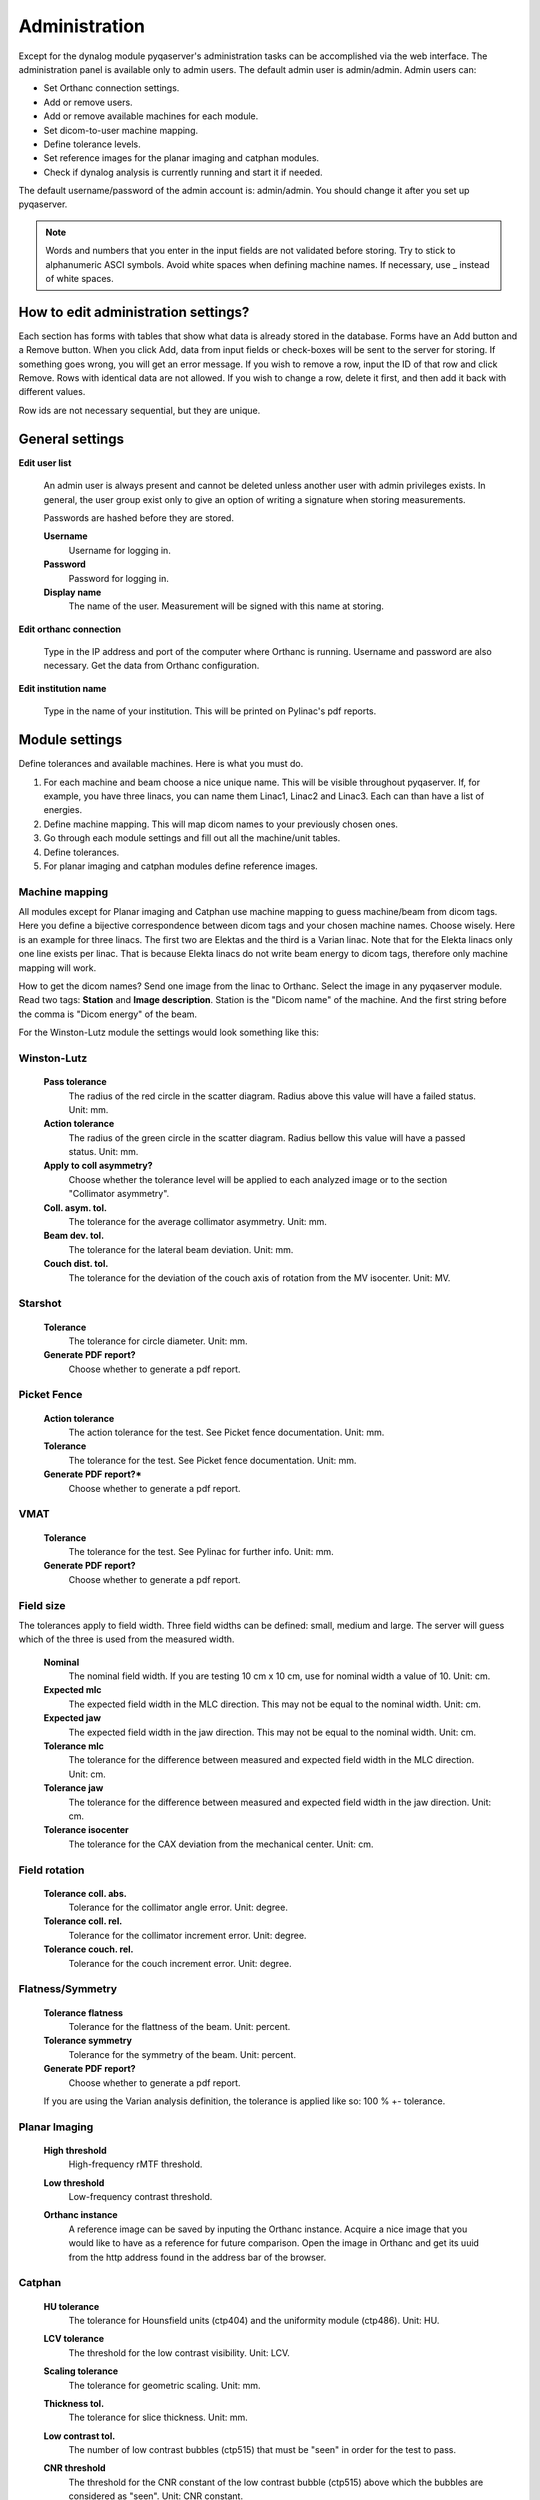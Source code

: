 .. index: 

=================
Administration
=================

Except for the dynalog module pyqaserver's administration tasks can be accomplished via the web interface. The administration panel is available only to admin users. The default admin user is admin/admin. 
Admin users can:

* Set Orthanc connection settings.
* Add or remove users.
* Add or remove available machines for each module.
* Set dicom-to-user machine mapping.
* Define tolerance levels.
* Set reference images for the planar imaging and catphan modules.
* Check if dynalog analysis is currently running and start it if needed.

The default username/password of the admin account is: admin/admin. You should change it after you set up pyqaserver.

.. note::
	Words and numbers that you enter in the input fields are not validated before storing. Try to stick to alphanumeric ASCI symbols. Avoid white spaces when defining machine names. If necessary, use _ instead of white spaces.

How to edit administration settings?
====================================
Each section has forms with tables that show what data is already stored in the database. Forms have an Add button and a Remove button. When you click Add, data from input fields or check-boxes will be sent to the server for storing. If something goes wrong, you will get an error message. If you wish to remove a row, input the ID of that row and click Remove. Rows with identical data are not allowed. If you wish to change a row, delete it first, and then add it back with different values.

Row ids are not necessary sequential, but they are unique.

General settings
=================

**Edit user list**

	An admin user is always present and cannot be deleted unless another user with admin privileges exists. In general, the user group exist only to give an option of writing a signature when storing measurements.

	Passwords are hashed before they are stored.

	**Username**
		Username for logging in.
	**Password**
		Password for logging in.
	**Display name**
		The name of the user. Measurement will be signed with this name at storing.

**Edit orthanc connection**

	Type in the IP address and port of the computer where Orthanc is running. Username and password are also necessary. Get the data from Orthanc configuration.

**Edit institution name**

	Type in the name of your institution. This will be printed on Pylinac's pdf reports. 


Module settings
================

Define tolerances and available machines. Here is what you must do.

1. For each machine and beam choose a nice unique name. This will be visible throughout pyqaserver. If, for example, you have three linacs, you can name them Linac1, Linac2 and Linac3. Each can than have a list of energies.
2. Define machine mapping. This will map dicom names to your previously chosen ones.
3. Go through each module settings and fill out all the machine/unit tables.
4. Define tolerances.
5. For planar imaging and catphan modules define reference images.

Machine mapping
----------------
All modules except for Planar imaging and Catphan use machine mapping to guess machine/beam from dicom tags. Here you define a bijective correspondence between dicom tags and your chosen machine names. Choose wisely. Here is an example for three linacs. The first two are Elektas and the third is a Varian linac. Note that for the Elekta linacs only one line exists per linac. That is because Elekta linacs do not write beam energy to dicom tags, therefore only machine mapping will work.

.. image:: _static/images/admin_mapping0.png
	:align: center


How to get the dicom names? Send one image from the linac to Orthanc. Select the image in any pyqaserver module. Read two tags: **Station** and **Image description**. Station is the "Dicom name" of the machine. And the first string before the comma is "Dicom energy" of the beam.

.. image:: _static/images/admin_mapping.png
	:align: center

For the Winston-Lutz module the settings would look something like this:


.. image:: _static/images/admin_wl.png
	:align: center


Winston-Lutz
-------------

	**Pass tolerance**
		The radius of the red circle in the scatter diagram. Radius above this value will have a failed status. Unit: mm.
	**Action tolerance**
		The radius of the green circle in the scatter diagram. Radius bellow this value will have a passed status. Unit: mm.
	**Apply to coll asymmetry?**
		Choose whether the tolerance level will be applied to each analyzed image or to the section "Collimator asymmetry".
	**Coll. asym. tol.**
		The tolerance for the average collimator asymmetry. Unit: mm.
	**Beam dev. tol.**
		The tolerance for the lateral beam deviation. Unit: mm.
	**Couch dist. tol.**
		The tolerance for the deviation of the couch axis of rotation from the MV isocenter. Unit: MV.


Starshot
--------
	
	**Tolerance**
		The tolerance for circle diameter. Unit: mm.
	**Generate PDF report?**
		Choose whether to generate a pdf report.


Picket Fence
------------

	**Action tolerance**
		The action tolerance for the test. See Picket fence documentation. Unit: mm.
	**Tolerance**
		The tolerance for the test. See Picket fence documentation. Unit: mm.
	**Generate PDF report?***
		Choose whether to generate a pdf report.

VMAT
------

	**Tolerance**
		The tolerance for the test. See Pylinac for further info. Unit: mm.
	**Generate PDF report?**
		Choose whether to generate a pdf report.


Field size
-----------
The tolerances apply to field width. Three field widths can be defined: small, medium and large. The server will guess which of the three is used from the measured width.

	**Nominal**
		The nominal field width. If you are testing 10 cm x 10 cm, use for nominal width a value of 10. Unit: cm.
	**Expected mlc**
		The expected field width in the MLC direction. This may not be equal to the nominal width. Unit: cm.
	**Expected jaw**
		The expected field width in the jaw direction. This may not be equal to the nominal width. Unit: cm.
	**Tolerance mlc**
		The tolerance for the difference between measured and expected field width in the MLC direction. Unit: cm.
	**Tolerance jaw**
		The tolerance for the difference between measured and expected field width in the jaw direction. Unit: cm.
	**Tolerance isocenter**
		The tolerance for the CAX deviation from the mechanical center. Unit: cm.


Field rotation
---------------

	**Tolerance coll. abs.**
		Tolerance for the collimator angle error. Unit: degree.
	**Tolerance coll. rel.**
		Tolerance for the collimator increment error. Unit: degree.
	**Tolerance couch. rel.**
		Tolerance for the couch increment error. Unit: degree.

Flatness/Symmetry
-------------------
	
	**Tolerance flatness**
		Tolerance for the flattness of the beam. Unit: percent.
	**Tolerance symmetry**
		Tolerance for the symmetry of the beam. Unit: percent.
	**Generate PDF report?**
		Choose whether to generate a pdf report.

	If you are using the Varian analysis definition, the tolerance is applied like so: 100 % +- tolerance.

Planar Imaging
---------------

	**High threshold**
		High-frequency rMTF threshold. 
	**Low threshold**
		Low-frequency contrast threshold. 
	**Orthanc instance**
		A reference image can be saved by inputing the Orthanc instance. Acquire a nice image that you would like to have as a reference for future comparison. Open the image in Orthanc and get its uuid from the http address found in the address bar of the browser.

		.. image:: _static/images/admin_planar_imaging.png
			:align: center



Catphan
--------

	**HU tolerance**
		The tolerance for Hounsfield units (ctp404) and the uniformity module (ctp486). Unit: HU.
	**LCV tolerance**
		The threshold for the low contrast visibility. Unit: LCV.
	**Scaling tolerance**
		The tolerance for geometric scaling. Unit: mm.
	**Thickness tol.**
		The tolerance for slice thickness. Unit: mm.
	**Low contrast tol.**
		The number of low contrast bubbles (ctp515) that must be "seen" in order for the test to pass. 
	**CNR threshold**
		The threshold for the CNR constant of the low contrast bubble (ctp515) above which the bubbles are considered as "seen". Unit: CNR constant.
	**MTF tolerance**
		The tolerance for the difference between the reference and current 50 % rMTF. Unit: percent.
	**Uniformity tol.**
		The tolerance for the uniformity index. Unit: percent.
	**Orthanc series**
		A reference scan can be saved by inputing the Orthanc series uuid. Acquire a nice scan that you would like to have as a reference for future comparison. Open the series in Orthanc and get its uuid from the http address found in the address bar of the browser. You may have to wait a while for the server to store the scan.

		.. image:: _static/images/admin_catphan.png
			:align: center	


Dynalog - Check/Start analysis
--------------------------------
The Dynalog module cannot be administered through the web interface. See the Dynalog configuration section to set up the database and dynalog collection.

**Check/Start analysis**
	Here you can check if the analysis is currently running. And start it if needed. Only one runnin instance is possible. It is best to run the analysis automatically during the evening. See the Dynalog configuration section.

Dynalog configuration
----------------------

In the directory that you have chosen to keep your databases, there is a dedicated folder called "dynalog_database". It contains a configuration file "dynalog_config.ini" and a python script "dynalog_send_post_request.py" for starting the analysis automatically.

How the analysis works? Your MLC controller (computer) should be configured to copy created dynalogs to a dedicated network folder. We call this folder "repository". Each linac should have its own repository. In the evening a scheduling app like the Windows Task Scheduler will run the *dynalog_send_post_request.py* script. This script sends a http post request to the pyqaserver that will start the analysis of all the dynalogs contained in the configured repositories. 

During analysis each dynalog will be processed, basic results will be stored in the sql database, and the dynalog itself will be stored to a zip archive. The name of the archive is normally "YYYY_MM.zip" and is found in the "dynalog_database/ARCHIVE" directory. Each month a new archive will be created, so you do not have too large files. Records in the sql database and dynalogs in the zip archive are linked. 

.. warning::
	Do not edit the zip archive or the sql database manually unless you really have to. Also, do not run the analysis at midnight.


If there was an error while analyzing dynalogs, the problematic dynalog will be copied to the *dynalogs_with_errors* folder.

It is possible for the pyqaserver to send a summary of the analysis via email. Only use this if you are sure you want to receive this data every day.

When you use the web interface to analyze one particular record, the corresponding dynalog is extracted from the zip archive and analyzed again with settings that you can define in the interface.

The *dynalog_config.ini* must be configured before pyqaserver is started. Here are the settings.

	**TOLERANCE_DTA**
		The (gamma) distance-to-agreement tolerance for automatic analysis. Unit: mm.

	**TOLERANCE_DD**
		The (gamma) dose difference tolerance for automatic analysis. Unit: percent.

	**THRESHOLD**
		The dose threshold for gamma analysis. Unit: percent.

	**RESOLUTION**
		Resolution for gamma calculation. Unit: mm.
	
	**EXCLUDE_BEAM_OFF**
		See Pylinac for further information. Values: True or False.

	**DYNALOG_REPOSITORIES**
		A list of paths where dynalogs are located (the "repositories"). Normally each linac (or MLC controller) stores dynalogs in a particular network folder. You can ask your engineers to set this up. Enter the full path of the folder. For many repositories make a list:
		
			DYNALOG_REPOSITORIES = \\network_path1\\linac1\\dynalogs, \\network_path2\\linac2\\dynalogs

		Of course the paths need not be network paths. If you wish to experiment, you can just use local folders.

	**REPOSITORIES_LABELS**
		A list of names (labels) for each entry to DYNALOG_REPOSITORIES. Keep the same order as DYNALOG_REPOSITORIES. These labels should match your linac name, like Linac1, Linac2 etc.

	**SEND_EMAIL**
		If set to True, pyqaserver will send a short summary of the results via email. Values: True or False.

		.. warning::
			Note that patient ID will be visible.

	**SMTP_SERVER**
		The SMTP server address. For example: smtp.gmail.com.

	**SMTP_PORT**
		The SMTP port. For example: 587.

	**SEND_FROM_USER**
		Your email account for sending messages. For example: firstname.lastname@gmail.com.
		
	**SEND_FROM_PASSWORD**
		The password that you are using to access the account. It is not encrypted.

	**SEND_TO**
		A list of receivers. For example: person1@gmail.com, person2@gmail.com, etc. Use a comma to separate addresses.


Dynalogs - Setting up scheduled analysis
--------------------------------------------------
Open "dynalog_send_post_request.py" and edit the *http* variable

``http://localhost/dynalog_start_batch_analysis``

Change the address to that where pyqaserver is running. For example,

``http://192.168.14.255:80/dynalog_start_batch_analysis``

Do not forget the port, even if it is 80.

Open Windows Task Scheduler and create "basic task". Choose "Start a program". 
For *Program/Script* set the path to python.exe. For *Arguments* set "dynalog_send_post_request.py". And for *Start in* set the path to the folder where "dynalog_send_post_request.py" is located.

Keeping it clean
==================

From time to time check the folders for remaining files. In particular: temp_dcm_archive, temp_dynalog_folder, temp_nondicom_archive and temp_pdf_reports. The last one may be full of old pdf reports.


